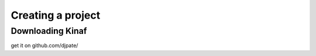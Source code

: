 Creating a project
------------------

Downloading Kinaf
=================

get it on github.com/djpate/
